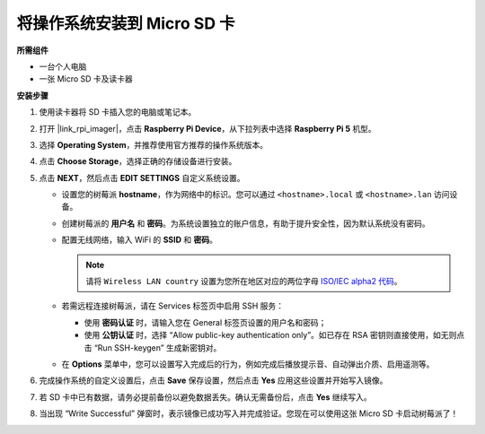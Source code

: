 .. _install_os_sd_rpi_mini:

将操作系统安装到 Micro SD 卡
============================================================

**所需组件**

* 一台个人电脑
* 一张 Micro SD 卡及读卡器

**安装步骤**

#. 使用读卡器将 SD 卡插入您的电脑或笔记本。

#. 打开 |link_rpi_imager|，点击 **Raspberry Pi Device**，从下拉列表中选择 **Raspberry Pi 5** 机型。

   .. image:: img/os_choose_device_pi5.png
      :width: 90%

#. 选择 **Operating System**，并推荐使用官方推荐的操作系统版本。

   .. image:: img/os_choose_os.png
      :width: 90%

#. 点击 **Choose Storage**，选择正确的存储设备进行安装。

   .. image:: img/os_choose_sd.png
      :width: 90%

#. 点击 **NEXT**，然后点击 **EDIT SETTINGS** 自定义系统设置。

   .. image:: img/os_enter_setting.png
      :width: 90%


   * 设置您的树莓派 **hostname**，作为网络中的标识。您可以通过 ``<hostname>.local`` 或 ``<hostname>.lan`` 访问设备。

     .. image:: img/os_set_hostname.png


   * 创建树莓派的 **用户名** 和 **密码**。为系统设置独立的账户信息，有助于提升安全性，因为默认系统没有密码。

     .. image:: img/os_set_username.png

   * 配置无线网络，输入 WiFi 的 **SSID** 和 **密码**。

     .. note::

        请将 ``Wireless LAN country`` 设置为您所在地区对应的两位字母 `ISO/IEC alpha2 代码 <https://en.wikipedia.org/wiki/ISO_3166-1_alpha-2#Officially_assigned_code_elements>`_。

     .. image:: img/os_set_wifi.png


   * 若需远程连接树莓派，请在 Services 标签页中启用 SSH 服务：

     * 使用 **密码认证** 时，请输入您在 General 标签页设置的用户名和密码；
     * 使用 **公钥认证** 时，选择 “Allow public-key authentication only”。如已存在 RSA 密钥则直接使用，如无则点击 “Run SSH-keygen” 生成新密钥对。

     .. image:: img/os_enable_ssh.png

   * 在 **Options** 菜单中，您可以设置写入完成后的行为，例如完成后播放提示音、自动弹出介质、启用遥测等。

     .. image:: img/os_options.png

#. 完成操作系统的自定义设置后，点击 **Save** 保存设置，然后点击 **Yes** 应用这些设置并开始写入镜像。

   .. image:: img/os_click_yes.png
      :width: 90%


#. 若 SD 卡中已有数据，请务必提前备份以避免数据丢失。确认无需备份后，点击 **Yes** 继续写入。

   .. image:: img/os_continue.png
      :width: 90%


#. 当出现 “Write Successful” 弹窗时，表示镜像已成功写入并完成验证。您现在可以使用这张 Micro SD 卡启动树莓派了！

   .. image:: img/os_finish.png
      :width: 90%
